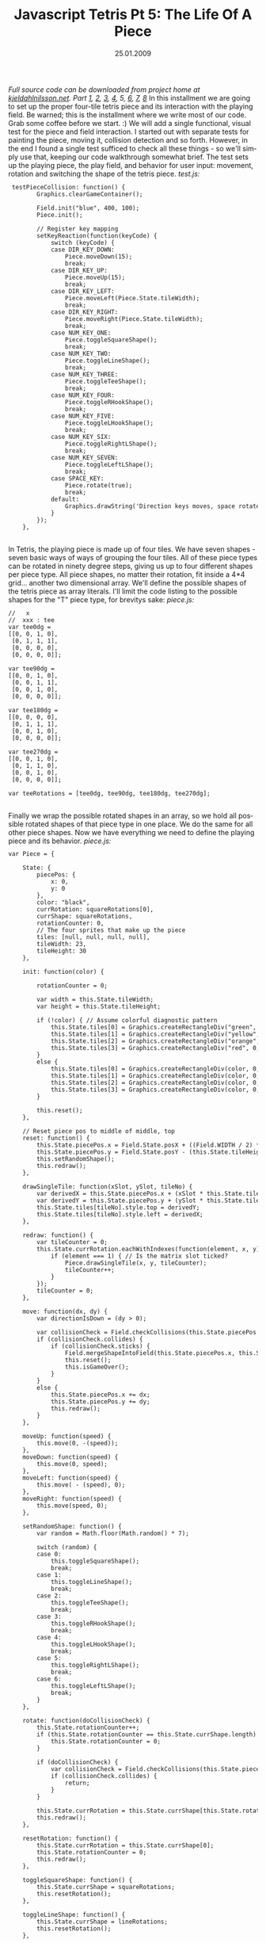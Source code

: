 #+TITLE:     Javascript Tetris Pt 5: The Life Of A Piece
#+EMAIL:     thomas@kjeldahlnilsson.net
#+DATE:      25.01.2009
#+DESCRIPTION:
#+KEYWORDS:
#+LANGUAGE:  en
#+OPTIONS: H:3 num:nil toc:nil @:t ::t |:t ^:t -:t f:t *:t <:t 
#+OPTIONS: TeX:t LaTeX:t skip:nil d:nil todo:t pri:nil tags:not-in-toc
#+INFOJS_OPT: view:nil toc:nil ltoc:t mouse:underline buttons:0 path:http://orgmode.org/org-info.js
#+EXPORT_SELECT_TAGS: export
#+EXPORT_EXCLUDE_TAGS: noexport
#+LINK_UP:
#+LINK_HOME:
#+XSLT:

#+BEGIN_HTML
  <em>Full source code can be downloaded from project home at <a href="http://kjeldahlnilsson.net/portfolio.php">kjeldahlnilsson.net</a>.</em>

<em>Part <a href="http://kjeldahlnilsson.net/blog/?p=71">1</a>, <a href="http://kjeldahlnilsson.net/blog/?p=72">2</a>, <a href="http://kjeldahlnilsson.net/blog/?p=73">3</a>, <a href="http://kjeldahlnilsson.net/blog/?p=74">4</a>, 5, <a href="http://kjeldahlnilsson.net/blog/?p=77">6</a>, <a href="http://kjeldahlnilsson.net/blog/?p=76">7</a>, <a href="http://kjeldahlnilsson.net/blog/?p=78">8</a></em>

In this installment we are going to set up the proper four-tile tetris piece and its interaction with the playing field. Be warned; this is the installment where we write most of our code. Grab some coffee before we start. :)

We will add a single functional, visual test for the piece and field interaction. I started out with separate tests for painting the piece, moving it, collision detection and so forth. However, in the end I found a single test sufficed to check all these things - so we'll simply use that, keeping our code walkthrough somewhat brief.

The test sets up the playing piece, the play field, and behavior for user input: movement, rotation and switching the shape of the tetris piece.

<em>test.js:</em>
<code> 
<pre lang="javascript"> testPieceCollision: function() {
        Graphics.clearGameContainer();

        Field.init("blue", 400, 100);
        Piece.init();

        // Register key mapping
        setKeyReaction(function(keyCode) {
            switch (keyCode) {
            case DIR_KEY_DOWN:
                Piece.moveDown(15);
                break;
            case DIR_KEY_UP:
                Piece.moveUp(15);
                break;
            case DIR_KEY_LEFT:
                Piece.moveLeft(Piece.State.tileWidth);
                break;
            case DIR_KEY_RIGHT:
                Piece.moveRight(Piece.State.tileWidth);
                break;
            case NUM_KEY_ONE:
                Piece.toggleSquareShape();
                break;
            case NUM_KEY_TWO:
                Piece.toggleLineShape();
                break;
            case NUM_KEY_THREE:
                Piece.toggleTeeShape();
                break;
            case NUM_KEY_FOUR:
                Piece.toggleRHookShape();
                break;
            case NUM_KEY_FIVE:
                Piece.toggleLHookShape();
                break;
            case NUM_KEY_SIX:
                Piece.toggleRightLShape();
                break;
            case NUM_KEY_SEVEN:
                Piece.toggleLeftLShape();
                break;
            case SPACE_KEY:
                Piece.rotate(true);
                break;
            default:
                Graphics.drawString('Direction keys moves, space rotates, 1-5 changes piece type', 400, 400);
            }
        });
    },</pre></code><br/>

In Tetris, the playing piece is made up of four tiles. We have seven shapes - seven basic ways of ways of grouping the four tiles.

<img class="alignnone size-full wp-image-464" title="tetrispiecetypes" src="http://kjeldahlnilsson.net/images/uploads/2009/01/tetrispiecetypes.jpg" alt="tetrispiecetypes" width="360" height="120" />

All of these piece types can be rotated in ninety degree steps, giving us up to four different shapes per piece type. All piece shapes, no matter their rotation, fit inside a 4*4 grid... another two dimensional array. We'll define the possible shapes of the tetris piece as array literals. I'll limit the code listing to the possible shapes for the "T" piece type, for brevitys sake:

<em>piece.js:</em>
<code>
<pre lang="javascript">//   x
//  xxx : tee
var tee0dg =
[[0, 0, 1, 0],
 [0, 1, 1, 1],
 [0, 0, 0, 0],
 [0, 0, 0, 0]];

var tee90dg =
[[0, 0, 1, 0],
 [0, 0, 1, 1],
 [0, 0, 1, 0],
 [0, 0, 0, 0]];

var tee180dg =
[[0, 0, 0, 0],
 [0, 1, 1, 1],
 [0, 0, 1, 0],
 [0, 0, 0, 0]];

var tee270dg =
[[0, 0, 1, 0],
 [0, 1, 1, 0],
 [0, 0, 1, 0],
 [0, 0, 0, 0]];

var teeRotations = [tee0dg, tee90dg, tee180dg, tee270dg];</pre></code><br/>

Finally we wrap the possible rotated shapes in an array, so we hold all possible rotated shapes of that piece type in one place. We do the same for all other piece shapes.

Now we have everything we need to define the playing piece and its behavior.

<em>piece.js:</em>
<code>
<pre lang="javascript">var Piece = {

    State: {
        piecePos: {
            x: 0,
            y: 0
        },
        color: "black",
        currRotation: squareRotations[0],
        currShape: squareRotations,
        rotationCounter: 0,
        // The four sprites that make up the piece
        tiles: [null, null, null, null],
        tileWidth: 23,
        tileHeight: 30
    },

    init: function(color) {

        rotationCounter = 0;

        var width = this.State.tileWidth;
        var height = this.State.tileHeight;

        if (!color) { // Assume colorful diagnostic pattern
            this.State.tiles[0] = Graphics.createRectangleDiv("green", 0, 0, width, height);
            this.State.tiles[1] = Graphics.createRectangleDiv("yellow", 0, 0, width, height);
            this.State.tiles[2] = Graphics.createRectangleDiv("orange", 0, 0, width, height);
            this.State.tiles[3] = Graphics.createRectangleDiv("red", 0, 0, width, height);
        }
        else {
            this.State.tiles[0] = Graphics.createRectangleDiv(color, 0, 0, width, height);
            this.State.tiles[1] = Graphics.createRectangleDiv(color, 0, 0, width, height);
            this.State.tiles[2] = Graphics.createRectangleDiv(color, 0, 0, width, height);
            this.State.tiles[3] = Graphics.createRectangleDiv(color, 0, 0, width, height);
        }

        this.reset();
    },

    // Reset piece pos to middle of middle, top
    reset: function() {
        this.State.piecePos.x = Field.State.posX + ((Field.WIDTH / 2) * this.State.tileWidth) - (2 * this.State.tileWidth);
        this.State.piecePos.y = Field.State.posY - (this.State.tileHeight * 2);
        this.setRandomShape();
        this.redraw();
    },

    drawSingleTile: function(xSlot, ySlot, tileNo) {
        var derivedX = this.State.piecePos.x + (xSlot * this.State.tileWidth);
        var derivedY = this.State.piecePos.y + (ySlot * this.State.tileHeight);
        this.State.tiles[tileNo].style.top = derivedY;
        this.State.tiles[tileNo].style.left = derivedX;
    },

    redraw: function() {
        var tileCounter = 0;
        this.State.currRotation.eachWithIndexes(function(element, x, y) {
            if (element === 1) { // Is the matrix slot ticked?
                Piece.drawSingleTile(x, y, tileCounter);
                tileCounter++;
            }
        });
        tileCounter = 0;
    },

    move: function(dx, dy) {
        var directionIsDown = (dy > 0);

        var collisionCheck = Field.checkCollisions(this.State.piecePos.x, this.State.piecePos.y, this.State.currRotation, directionIsDown, dx, dy);
        if (collisionCheck.collides) {
            if (collisionCheck.sticks) {
                Field.mergeShapeIntoField(this.State.piecePos.x, this.State.piecePos.y, this.State.currRotation);
                this.reset();
                this.isGameOver();
            }
        }
        else {
            this.State.piecePos.x += dx;
            this.State.piecePos.y += dy;
            this.redraw();
        }
    },

    moveUp: function(speed) {
        this.move(0, -(speed));
    },
    moveDown: function(speed) {
        this.move(0, speed);
    },
    moveLeft: function(speed) {
        this.move( - (speed), 0);
    },
    moveRight: function(speed) {
        this.move(speed, 0);
    },

    setRandomShape: function() {
        var random = Math.floor(Math.random() * 7);

        switch (random) {
        case 0:
            this.toggleSquareShape();
            break;
        case 1:
            this.toggleLineShape();
            break;
        case 2:
            this.toggleTeeShape();
            break;
        case 3:
            this.toggleRHookShape();
            break;
        case 4:
            this.toggleLHookShape();
            break;
        case 5:
            this.toggleRightLShape();
            break;
        case 6:
            this.toggleLeftLShape();
            break;
        }
    },

    rotate: function(doCollisionCheck) {
        this.State.rotationCounter++;
        if (this.State.rotationCounter == this.State.currShape.length) {
            this.State.rotationCounter = 0;
        }

        if (doCollisionCheck) {
            var collisionCheck = Field.checkCollisions(this.State.piecePos.x, this.State.piecePos.y, this.State.currShape[this.State.rotationCounter], false, 0, 0);
            if (collisionCheck.collides) {
                return;
            }
        }

        this.State.currRotation = this.State.currShape[this.State.rotationCounter];
        this.redraw();
    },

    resetRotation: function() {
        this.State.currRotation = this.State.currShape[0];
        this.State.rotationCounter = 0;
        this.redraw();
    },

    toggleSquareShape: function() {
        this.State.currShape = squareRotations;
        this.resetRotation();
    },

    toggleLineShape: function() {
        this.State.currShape = lineRotations;
        this.resetRotation();
    },

    toggleTeeShape: function() {
        this.State.currShape = teeRotations;
        this.resetRotation();
    },

    toggleRHookShape: function() {
        this.State.currShape = rhookRotations;
        this.resetRotation();
    },

    toggleLHookShape: function() {
        this.State.currShape = lhookRotations;
        this.resetRotation();
    },

    toggleLeftLShape: function() {
        this.State.currShape = leftLRotations;
        this.resetRotation();
    },

    toggleRightLShape: function() {
        this.State.currShape = rightLRotations;
        this.resetRotation();
    }

};</pre></code><br/>

Whew. The final task is to define how the field behaves when the playing piece touches its borders, or other tiles on the field. In other words, collision detection. The <strong>Field</strong> object will take the playing piece position, shape, direction and speed and determine two things: will the piece collide with anything? If it collides, does it also stick to that surface? If it does, the <strong>Piece</strong> will, as defined above, ask <strong>Field</strong> to merge its shape into the current position in the <strong>Field</strong> grid.

We add the following members to the <strong>Field</strong> object literal (which we started defining in yesterdays blog post):

<em>field.js:</em>
<code>
<pre lang="javascript">    CollisionData: {
        collides: false,
        sticks: false
    },

    checkCollisions: function(xPos, yPos, shapeArray, directionIsDown, dx, dy) {
        if (this.State.gridState) {
            var fieldCollision = this.pieceCollidesWithField(xPos, yPos, shapeArray, directionIsDown, dx, dy);
            var boundaryCollision = this.pieceCollidesWithFloorOrWall(xPos, yPos, shapeArray, directionIsDown, dx, dy);
            var collisionResult = Object.create(this.CollisionData);
            collisionResult.collides = fieldCollision.collides || boundaryCollision.collides;
            collisionResult.sticks = fieldCollision.sticks || boundaryCollision.sticks;
            return collisionResult;
        }
    },

    pieceCollidesWithField: function(xPos, yPos, shapeArray, directionIsDown, dx, dy) {
        var collision = Object.create(this.CollisionData);

        shapeArray.eachWithIndexes(function(element, x, y) {
            if (!element || (collision && collision.collides)) {
                return;
            }

            var tileXPos = xPos + (Piece.State.tileWidth * x) + dx;
            var tileYPos = yPos + (Piece.State.tileHeight * y) + 1;
            var movingRect = makeRect(tileXPos, tileYPos, Piece.State.tileWidth, Piece.State.tileHeight);

            Field.State.gridTiles.eachWithIndexes(function(tile, arrX, arrY) {
                if (collision.collides) {
                    return;
                }

                if (Field.isTileOn(arrX, arrY)) { // Only  collision if tile is actually switched on
                    var tileX = Field.State.posX + (Piece.State.tileWidth * arrX);



                    var tileY = Field.State.posY + (Piece.State.tileHeight * arrY);
                    var fieldRect = makeRect(tileX, tileY, Piece.State.tileWidth, Piece.State.tileHeight);
                    collision.collides = intersectRect(movingRect, fieldRect);

                    if (collision.collides && directionIsDown) {
                        collision.sticks = true;

                    }
                }
            });
        });

        return collision;
    },

    pieceCollidesWithFloorOrWall: function(xPos, yPos, shapeArray, directionIsDown, dx, dy) {
        var collision;

        shapeArray.eachWithIndexes(function(element, x, y) {
            if (!element || (collision && collision.collides)) {
                return;
            }

            collision = Object.create(Field.CollisionData);

            // Check for floor collision
            var tileYPos = yPos + (Piece.State.tileHeight * y) + 1;
            var tileBottom = tileYPos + Piece.State.tileHeight;
            var fieldBottom = Field.State.posY + (Piece.State.tileHeight * Field.HEIGHT);
            collision.collides = (tileBottom > fieldBottom);
            collision.sticks = directionIsDown;

            // Check for wall collision (if no floor collision)
            if (!collision.collides) {
                var tileXPos = xPos + (Piece.State.tileWidth * x) + dx;
                var tileLeft = tileXPos;
                var tileRight = tileXPos + Piece.State.tileWidth;
                var fieldLeft = Field.State.posX;
                var fieldRight = Field.State.posX + (Piece.State.tileWidth * Field.WIDTH);
                collision.collides = (tileLeft < fieldLeft || tileRight > fieldRight);
            }
        });

        return collision;
    },

    mergeShapeIntoField: function(xPos, yPos, shapeArray) {
        shapeArray.eachWithIndexes(function(element, x, y) {
            if (element) {
                var tileAbsoluteXPos = xPos + (Piece.State.tileWidth * x);
                var tileAbsoluteYPos = yPos + (Piece.State.tileHeight * y);
                var tileXPosInField = tileAbsoluteXPos - Field.State.posX;
                var tileYPosInField = tileAbsoluteYPos - Field.State.posY;
                var tileXLocationInField = tileXPosInField / Piece.State.tileWidth;
                var tileYLocationInField = Math.round(tileYPosInField / Piece.State.tileHeight);
                Field.tileOn(tileXLocationInField, tileYLocationInField);
            }
        });

        Field.doRowClears();
    }</pre></code><br/>

I'm not completely happy with the <strong>pieceCollides*()</strong> methods. Some of the variable names could be clearer. Checking the entire field for collisions is a little brute force (collision can only occur in the field tiles overlapping and directly surrounding the piece). The calculation of coordinates could be simplified by having <strong>Piece</strong> use coordinates relative to <strong>Field</strong>. And methods with more than two levels worth of nested blocks are just asking for an additional method extract. This implementation does the job well enough for now, however.

Once the playing piece has "stuck" and been merged into the field, we check if any rows have been completely filled in the playing field - these should be cleared, and the pieces above should be shuffled down. We'll hold off implementing <strong>doRowClears()</strong>, however - todays installment is already running a little long. :)

In the next part we'll finish the piece-field interaction. We'll also add some visual and aural interest to the game.
#+END_HTML

